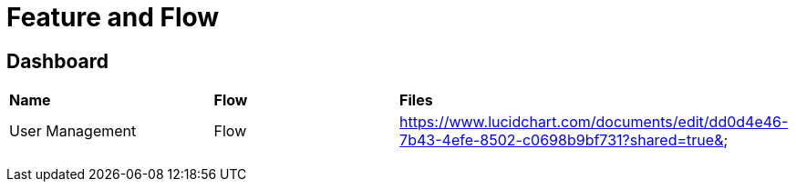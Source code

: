 = Feature and Flow

== Dashboard


|===
|*Name* |*Flow* |*Files*
|User Management |Flow
|https://www.lucidchart.com/documents/edit/dd0d4e46-7b43-4efe-8502-c0698b9bf731?shared=true&

| | |

| | |

| | |

| | |
|===
